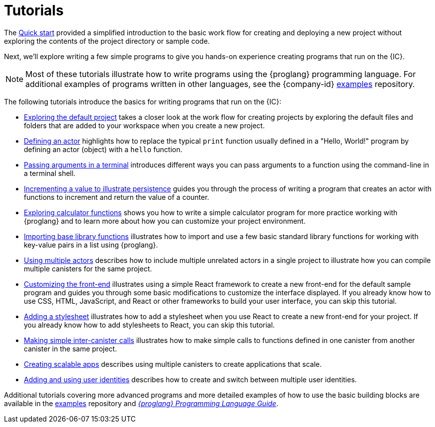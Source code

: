 = Tutorials
ifdef::env-github,env-browser[:outfilesuffix:.adoc]
:sdk-short-name: DFINITY Canister SDK

The link:../quickstart/quickstart{outfilesuffix}[Quick start] provided a simplified introduction to the basic work flow for creating and deploying a new project without exploring the contents of the project directory or sample code.

Next, we’ll explore writing a few simple programs to give you hands-on experience creating programs that run on the {IC}.

NOTE: Most of these tutorials illustrate how to write programs using the {proglang} programming language.
For additional examples of programs written in other languages, see the {company-id} https://github.com/dfinity/examples[examples] repository.

The following tutorials introduce the basics for writing programs that run on the {IC}:

* link:tutorials/explore-templates{outfilesuffix}[Exploring the default project] takes a closer look at the work flow for creating projects by exploring the default files and folders that are added to your workspace when you create a new project.

* link:tutorials/define-an-actor{outfilesuffix}[Defining an actor] highlights how to replace the typical `+print+` function usually defined in a "Hello, World!" program by defining an actor (object) with a `+hello+` function.

* link:tutorials/hello-location{outfilesuffix}[Passing arguments in a terminal] introduces different ways you can pass arguments to a function using the command-line in a terminal shell.

* link:tutorials/counter-tutorial{outfilesuffix}[Incrementing a value to illustrate persistence] guides you through the process of writing a program that creates an actor with functions to increment and return the value of a counter.

* link:tutorials/calculator{outfilesuffix}[Exploring calculator functions] shows you how to write a simple calculator program for more practice working with {proglang} and to learn more about how you can customize your project environment.

* link:tutorials/phonebook{outfilesuffix}[Importing base library functions] illustrates how to import and use a few basic standard library functions for working with key-value pairs in a list using {proglang}.

* link:tutorials/multiple-actors{outfilesuffix}[Using multiple actors] describes how to include multiple unrelated actors in a single project to illustrate how you can compile multiple canisters for the same project.

* link:tutorials/custom-frontend{outfilesuffix}[Customizing the front-end] illustrates using a simple React framework to create a new front-end for the default sample program and guides you through some basic modifications to customize the interface displayed. 
If you already know how to use CSS, HTML, JavaScript, and React or other frameworks to build your user interface, you can skip this tutorial.

* link:tutorials/my-contacts{outfilesuffix}[Adding a stylesheet] illustrates how to add a stylesheet when you use React to create a new front-end for your project. 
If you already know how to add stylesheets to React, you can skip this tutorial.

* link:tutorials/intercanister-calls{outfilesuffix}[Making simple inter-canister calls] illustrates how to make simple calls to functions defined in one canister from another canister in the same project.

* link:tutorials/scalability-cancan{outfilesuffix}[Creating scalable apps] describes using multiple canisters to create applications that scale.

* link:tutorials/access-control{outfilesuffix}[Adding and using user identities] describes how to create and switch between multiple user identities.

Additional tutorials covering more advanced programs and more detailed examples of how to use the basic building blocks are available in the link:https://github.com/dfinity/examples[examples] repository and link:../language-guide/motoko{outfilesuffix}[_{proglang} Programming Language Guide_].